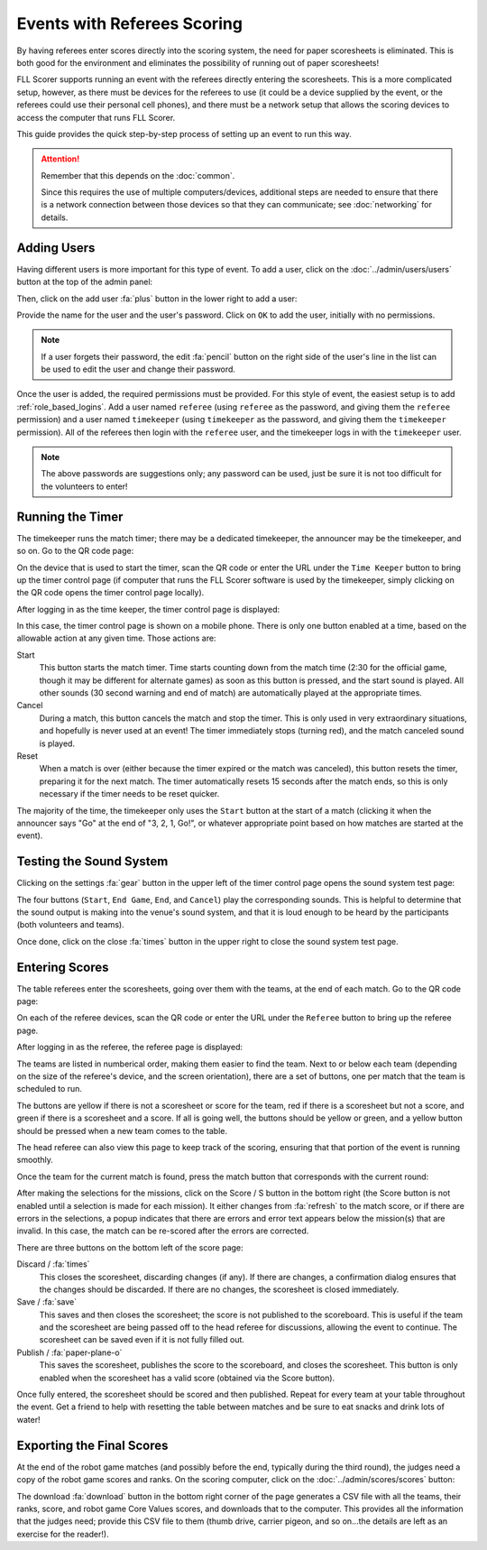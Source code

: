 ..
   Copyright (c) 2025 Brian Kircher

   Open Source Software; you can modify and/or share it under the terms of BSD
   license file in the root directory of this project.

Events with Referees Scoring
============================

By having referees enter scores directly into the scoring system, the need for
paper scoresheets is eliminated.  This is both good for the environment and
eliminates the possibility of running out of paper scoresheets!

FLL Scorer supports running an event with the referees directly entering the
scoresheets.  This is a more complicated setup, however, as there must be
devices for the referees to use (it could be a device supplied by the event,
or the referees could use their personal cell phones), and there must be a
network setup that allows the scoring devices to access the computer that runs
FLL Scorer.

This guide provides the quick step-by-step process of setting up an event to
run this way.

.. attention::
   Remember that this depends on the :doc:`common`.

   Since this requires the use of multiple computers/devices, additional steps
   are needed to ensure that there is a network connection between those
   devices so that they can communicate; see :doc:`networking` for details.


Adding Users
------------

Having different users is more important for this type of event.  To add a
user, click on the :doc:`../admin/users/users` button at the top of the admin
panel:

.. image:: users.webp
   :alt: The users panel, showing all the users
   :align: center

Then, click on the add user :fa:`plus` button in the lower right to add a user:

.. image:: ../admin/users/add_user.webp
   :alt: The add user panel, allowing a new user to be added
   :align: center

Provide the name for the user and the user's password.  Click on ``OK`` to add
the user, initially with no permissions.

.. note::
   If a user forgets their password, the edit :fa:`pencil` button on the right
   side of the user's line in the list can be used to edit the user and change
   their password.

Once the user is added, the required permissions must be provided.  For this
style of event, the easiest setup is to add :ref:`role_based_logins`.  Add a
user named ``referee`` (using ``referee`` as the password, and giving them the
``referee`` permission) and a user named ``timekeeper`` (using ``timekeeper``
as the password, and giving them the ``timekeeper`` permission).  All of the
referees then login with the ``referee`` user, and the timekeeper logs in with
the ``timekeeper`` user.

.. note::
   The above passwords are suggestions only; any password can be used, just be
   sure it is not too difficult for the volunteers to enter!


Running the Timer
-----------------

The timekeeper runs the match timer; there may be a dedicated timekeeper, the
announcer may be the timekeeper, and so on.  Go to the QR code page:

.. image:: ../qr_codes/qr_codes.webp
   :alt: The QR code page, providing links to all the event tools
   :align: center

On the device that is used to start the timer, scan the QR code or enter the
URL under the ``Time Keeper`` button to bring up the timer control page (if
computer that runs the FLL Scorer software is used by the timekeeper, simply
clicking on the QR code opens the timer control page locally).

After logging in as the time keeper, the timer control page is displayed:

.. image:: timekeeper.webp
   :alt: The timer control page, for starting and stopping the timer
   :align: center

In this case, the timer control page is shown on a mobile phone.  There is only
one button enabled at a time, based on the allowable action at any given time.
Those actions are:

Start
   This button starts the match timer.  Time starts counting down from the
   match time (2:30 for the official game, though it may be different for
   alternate games) as soon as this button is pressed, and the start sound is
   played.  All other sounds (30 second warning and end of match) are
   automatically played at the appropriate times.

Cancel
   During a match, this button cancels the match and stop the timer.  This is
   only used in very extraordinary situations, and hopefully is never used at
   an event!  The timer immediately stops (turning red), and the match canceled
   sound is played.

Reset
   When a match is over (either because the timer expired or the match was
   canceled), this button resets the timer, preparing it for the next match.
   The timer automatically resets 15 seconds after the match ends, so this is
   only necessary if the timer needs to be reset quicker.

The majority of the time, the timekeeper only uses the ``Start`` button at the
start of a match (clicking it when the announcer says "Go" at the end of "3, 2,
1, Go!", or whatever appropriate point based on how matches are started at the
event).


Testing the Sound System
------------------------

Clicking on the settings :fa:`gear` button in the upper left of the timer
control page opens the sound system test page:

.. image:: m_sound_test.webp
   :alt: Sound system test page
   :align: center

The four buttons (``Start``, ``End Game``, ``End``, and ``Cancel``) play the
corresponding sounds.  This is helpful to determine that the sound output is
making into the venue's sound system, and that it is loud enough to be heard by
the participants (both volunteers and teams).

Once done, click on the close :fa:`times` button in the upper right to close
the sound system test page.


Entering Scores
---------------

The table referees enter the scoresheets, going over them with the teams, at
the end of each match.  Go to the QR code page:

.. image:: ../qr_codes/qr_codes.webp
   :alt: The QR code page, providing links to all the event tools
   :align: center

On each of the referee devices, scan the QR code or enter the URL under the
``Referee`` button to bring up the referee page.

After logging in as the referee, the referee page is displayed:

.. image:: ../referee/list.webp
   :alt: The referee page, showing the teams at the event
   :align: center

The teams are listed in numberical order, making them easier to find the team.
Next to or below each team (depending on the size of the referee's device, and
the screen orientation), there are a set of buttons, one per match that the
team is scheduled to run.

The buttons are yellow if there is not a scoresheet or score for the team, red
if there is a scoresheet but not a score, and green if there is a scoresheet
and a score.  If all is going well, the buttons should be yellow or green, and
a yellow button should be pressed when a new team comes to the table.

The head referee can also view this page to keep track of the scoring, ensuring
that that portion of the event is running smoothly.

Once the team for the current match is found, press the match button that
corresponds with the current round:

.. image:: ../referee/scoresheet.webp
   :alt: The scoresheet for a team's current round
   :align: center

After making the selections for the missions, click on the Score / S button in
the bottom right (the Score button is not enabled until a selection is made for
each mission).  It either changes from :fa:`refresh` to the match score, or if
there are errors in the selections, a popup indicates that there are errors and
error text appears below the mission(s) that are invalid.  In this case, the
match can be re-scored after the errors are corrected.

There are three buttons on the bottom left of the score page:

Discard / :fa:`times`
   This closes the scoresheet, discarding changes (if any).  If there are
   changes, a confirmation dialog ensures that the changes should be discarded.
   If there are no changes, the scoresheet is closed immediately.

Save / :fa:`save`
   This saves and then closes the scoresheet; the score is not published to the
   scoreboard.  This is useful if the team and the scoresheet are being passed
   off to the head referee for discussions, allowing the event to continue.
   The scoresheet can be saved even if it is not fully filled out.

Publish / :fa:`paper-plane-o`
   This saves the scoresheet, publishes the score to the scoreboard, and closes
   the scoresheet.  This button is only enabled when the scoresheet has a valid
   score (obtained via the Score button).

Once fully entered, the scoresheet should be scored and then published.  Repeat
for every team at your table throughout the event.  Get a friend to help with
resetting the table between matches and be sure to eat snacks and drink lots of
water!


Exporting the Final Scores
--------------------------

At the end of the robot game matches (and possibly before the end, typically
during the third round), the judges need a copy of the robot game scores and
ranks.  On the scoring computer, click on the :doc:`../admin/scores/scores`
button:

.. image:: scores.webp
   :alt: The scores panel, showing the scores for the teams.
   :align: center

The download :fa:`download` button in the bottom right corner of the page
generates a CSV file with all the teams, their ranks, score, and robot game
Core Values scores, and downloads that to the computer.  This provides all the
information that the judges need; provide this CSV file to them (thumb drive,
carrier pigeon, and so on...the details are left as an exercise for the
reader!).